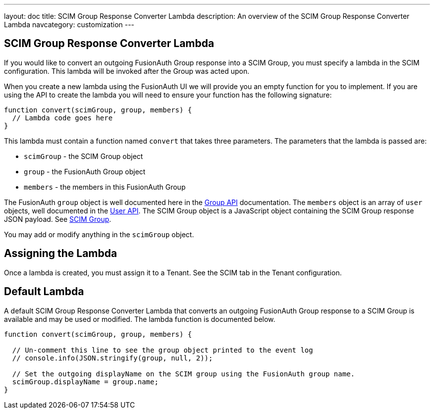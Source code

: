 ---
layout: doc
title: SCIM Group Response Converter Lambda
description: An overview of the SCIM Group Response Converter Lambda
navcategory: customization
---

:sectnumlevels: 0

== SCIM Group Response Converter Lambda

If you would like to convert an outgoing FusionAuth Group response into a SCIM Group, you must specify a lambda in the SCIM configuration. This lambda will be invoked after the Group was acted upon.

When you create a new lambda using the FusionAuth UI we will provide you an empty function for you to implement. If you are using the API to create the lambda you will need to ensure your function has the following signature:

[source,javascript]
----
function convert(scimGroup, group, members) {
  // Lambda code goes here
}
----

This lambda must contain a function named `convert` that takes three parameters. The parameters that the lambda is passed are:

* `scimGroup` - the SCIM Group object
* `group` - the FusionAuth Group object
* `members` - the members in this FusionAuth Group

The FusionAuth `group` object is well documented here in the link:/docs/v1/tech/apis/groups[Group API] documentation. The `members` object is an array of `user` objects, well documented in the link:/docs/v1/tech/apis/users[User API]. The SCIM Group object is a JavaScript object containing the SCIM Group response JSON payload. See link:https://datatracker.ietf.org/doc/html/rfc7643#section-4.2[SCIM Group].

You may add or modify anything in the `scimGroup` object.

== Assigning the Lambda

Once a lambda is created, you must assign it to a Tenant. See the SCIM tab in the Tenant configuration.

== Default Lambda

A default SCIM Group Response Converter Lambda that converts an outgoing FusionAuth Group response to a SCIM Group is available and may be used or modified. The lambda function is documented below.

[source,javascript]
----
function convert(scimGroup, group, members) {

  // Un-comment this line to see the group object printed to the event log
  // console.info(JSON.stringify(group, null, 2));

  // Set the outgoing displayName on the SCIM group using the FusionAuth group name.
  scimGroup.displayName = group.name;
}
----
